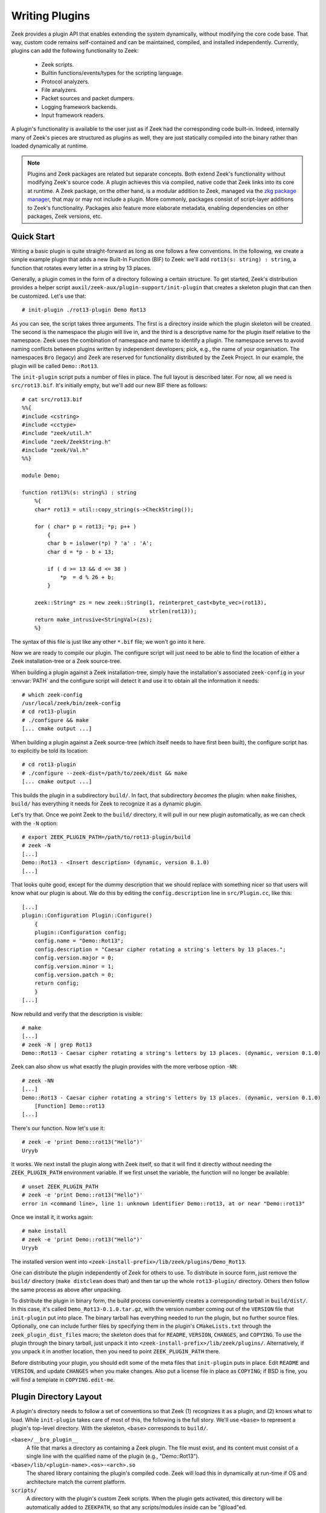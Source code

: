 .. _zkg package manager: https://docs.zeek.org/projects/package-manager/en/stable/

===============
Writing Plugins
===============

Zeek provides a plugin API that enables extending
the system dynamically, without modifying the core code base. That way,
custom code remains self-contained and can be maintained, compiled,
and installed independently. Currently, plugins can add the following
functionality to Zeek:

    - Zeek scripts.

    - Builtin functions/events/types for the scripting language.

    - Protocol analyzers.

    - File analyzers.

    - Packet sources and packet dumpers.

    - Logging framework backends.

    - Input framework readers.

A plugin's functionality is available to the user just as if Zeek had
the corresponding code built-in. Indeed, internally many of Zeek's
pieces are structured as plugins as well, they are just statically
compiled into the binary rather than loaded dynamically at runtime.

.. note::

  Plugins and Zeek packages are related but separate concepts. Both extend
  Zeek's functionality without modifying Zeek's source code. A plugin achieves
  this via compiled, native code that Zeek links into its core at runtime. A Zeek
  package, on the other hand, is a modular addition to Zeek, managed via the
  `zkg package manager`_, that may or may not include a plugin. More commonly,
  packages consist of script-layer additions to Zeek's functionality.  Packages
  also feature more elaborate metadata, enabling dependencies on other packages,
  Zeek versions, etc.

Quick Start
===========

Writing a basic plugin is quite straight-forward as long as one
follows a few conventions. In the following, we create a simple example
plugin that adds a new Built-In Function (BIF) to Zeek: we'll add
``rot13(s: string) : string``, a function that rotates every letter
in a string by 13 places.

Generally, a plugin comes in the form of a directory following a
certain structure. To get started, Zeek's distribution provides a
helper script ``auxil/zeek-aux/plugin-support/init-plugin`` that creates
a skeleton plugin that can then be customized. Let's use that::

    # init-plugin ./rot13-plugin Demo Rot13

As you can see, the script takes three arguments. The first is a
directory inside which the plugin skeleton will be created.  The second
is the namespace the plugin will live in, and the third is a descriptive
name for the plugin itself relative to the namespace. Zeek uses the
combination of namespace and name to identify a plugin. The namespace
serves to avoid naming conflicts between plugins written by independent
developers; pick, e.g., the name of your organisation. The namespaces
``Bro`` (legacy) and ``Zeek`` are reserved for functionality distributed
by the Zeek Project. In
our example, the plugin will be called ``Demo::Rot13``.

The ``init-plugin`` script puts a number of files in place. The full
layout is described later. For now, all we need is
``src/rot13.bif``. It's initially empty, but we'll add our new BIF
there as follows::

    # cat src/rot13.bif
    %%{
    #include <cstring>
    #include <cctype>
    #include "zeek/util.h"
    #include "zeek/ZeekString.h"
    #include "zeek/Val.h"
    %%}

    module Demo;

    function rot13%(s: string%) : string
        %{
        char* rot13 = util::copy_string(s->CheckString());

        for ( char* p = rot13; *p; p++ )
            {
            char b = islower(*p) ? 'a' : 'A';
            char d = *p - b + 13;

            if ( d >= 13 && d <= 38 )
                *p  = d % 26 + b;
            }

        zeek::String* zs = new zeek::String(1, reinterpret_cast<byte_vec>(rot13),
                                            strlen(rot13));
        return make_intrusive<StringVal>(zs);
        %}

The syntax of this file is just like any other ``*.bif`` file; we
won't go into it here.

Now we are ready to compile our plugin.  The configure script will just
need to be able to find the location of either a Zeek installation-tree or
a Zeek source-tree.

When building a plugin against a Zeek installation-tree, simply have the
installation's associated ``zeek-config`` in your :envvar:`PATH` and the
configure script will detect it and use it to obtain all the information
it needs::

    # which zeek-config
    /usr/local/zeek/bin/zeek-config
    # cd rot13-plugin
    # ./configure && make
    [... cmake output ...]

When building a plugin against a Zeek source-tree (which itself needs
to have first been built), the configure script has to explicitly be
told its location::

    # cd rot13-plugin
    # ./configure --zeek-dist=/path/to/zeek/dist && make
    [... cmake output ...]

This builds the plugin in a subdirectory ``build/``. In fact, that
subdirectory *becomes* the plugin: when ``make`` finishes, ``build/``
has everything it needs for Zeek to recognize it as a dynamic plugin.

Let's try that. Once we point Zeek to the ``build/`` directory, it will
pull in our new plugin automatically, as we can check with the ``-N``
option::

    # export ZEEK_PLUGIN_PATH=/path/to/rot13-plugin/build
    # zeek -N
    [...]
    Demo::Rot13 - <Insert description> (dynamic, version 0.1.0)
    [...]

That looks quite good, except for the dummy description that we should
replace with something nicer so that users will know what our plugin
is about.  We do this by editing the ``config.description`` line in
``src/Plugin.cc``, like this::

    [...]
    plugin::Configuration Plugin::Configure()
        {
        plugin::Configuration config;
        config.name = "Demo::Rot13";
        config.description = "Caesar cipher rotating a string's letters by 13 places.";
        config.version.major = 0;
        config.version.minor = 1;
        config.version.patch = 0;
        return config;
        }
    [...]

Now rebuild and verify that the description is visible::

    # make
    [...]
    # zeek -N | grep Rot13
    Demo::Rot13 - Caesar cipher rotating a string's letters by 13 places. (dynamic, version 0.1.0)

Zeek can also show us what exactly the plugin provides with the
more verbose option ``-NN``::

    # zeek -NN
    [...]
    Demo::Rot13 - Caesar cipher rotating a string's letters by 13 places. (dynamic, version 0.1.0)
        [Function] Demo::rot13
    [...]

There's our function. Now let's use it::

    # zeek -e 'print Demo::rot13("Hello")'
    Uryyb

It works. We next install the plugin along with Zeek itself, so that it
will find it directly without needing the ``ZEEK_PLUGIN_PATH``
environment variable. If we first unset the variable, the function
will no longer be available::

    # unset ZEEK_PLUGIN_PATH
    # zeek -e 'print Demo::rot13("Hello")'
    error in <command line>, line 1: unknown identifier Demo::rot13, at or near "Demo::rot13"

Once we install it, it works again::

    # make install
    # zeek -e 'print Demo::rot13("Hello")'
    Uryyb

The installed version went into
``<zeek-install-prefix>/lib/zeek/plugins/Demo_Rot13``.

One can distribute the plugin independently of Zeek for others to use.
To distribute in source form, just remove the ``build/`` directory
(``make distclean`` does that) and then tar up the whole ``rot13-plugin/``
directory. Others then follow the same process as above after
unpacking.

To distribute the plugin in binary form, the build process
conveniently creates a corresponding tarball in ``build/dist/``. In
this case, it's called ``Demo_Rot13-0.1.0.tar.gz``, with the version
number coming out of the ``VERSION`` file that ``init-plugin`` put
into place. The binary tarball has everything needed to run the
plugin, but no further source files. Optionally, one can include
further files by specifying them in the plugin's ``CMakeLists.txt``
through the ``zeek_plugin_dist_files`` macro; the skeleton does that
for ``README``, ``VERSION``, ``CHANGES``, and ``COPYING``. To use the
plugin through the binary tarball, just unpack it into
``<zeek-install-prefix>/lib/zeek/plugins/``.  Alternatively, if you unpack
it in another location, then you need to point ``ZEEK_PLUGIN_PATH`` there.

Before distributing your plugin, you should edit some of the meta
files that ``init-plugin`` puts in place. Edit ``README`` and
``VERSION``, and update ``CHANGES`` when you make changes. Also put a
license file in place as ``COPYING``; if BSD is fine, you will find a
template in ``COPYING.edit-me``.

Plugin Directory Layout
=======================

A plugin's directory needs to follow a set of conventions so that Zeek
(1) recognizes it as a plugin, and (2) knows what to load.  While
``init-plugin`` takes care of most of this, the following is the full
story. We'll use ``<base>`` to represent a plugin's top-level
directory. With the skeleton, ``<base>`` corresponds to ``build/``.

``<base>/__bro_plugin__``
    A file that marks a directory as containing a Zeek plugin. The file
    must exist, and its content must consist of a single line with the
    qualified name of the plugin (e.g., "Demo::Rot13").

``<base>/lib/<plugin-name>.<os>-<arch>.so``
    The shared library containing the plugin's compiled code. Zeek will
    load this in dynamically at run-time if OS and architecture match
    the current platform.

``scripts/``
    A directory with the plugin's custom Zeek scripts. When the plugin
    gets activated, this directory will be automatically added to
    ``ZEEKPATH``, so that any scripts/modules inside can be
    "@load"ed.

``scripts``/__load__.zeek
    A Zeek script that will be loaded when the plugin gets activated.
    When this script executes, any BIF elements that the plugin
    defines will already be available. See below for more information
    on activating plugins.

``scripts``/__preload__.zeek
    A Zeek script that will be loaded when the plugin gets activated,
    but before any BIF elements become available. See below for more
    information on activating plugins.

``lib/bif/``
    Directory with auto-generated Zeek scripts that declare the plugin's
    BIF elements. The files here are produced by ``bifcl``.

Any other files in ``<base>`` are ignored by Zeek.

By convention, a plugin should put its custom scripts into sub folders
of ``scripts/``, i.e., ``scripts/<plugin-namespace>/<plugin-name>/<script>.zeek``
to avoid conflicts. As usual, you can then put a ``__load__.zeek`` in
there as well so that, e.g., ``@load Demo/Rot13`` could load a whole
module in the form of multiple individual scripts.

Note that in addition to the paths above, the ``init-plugin`` helper
puts some more files and directories in place that help with
development and installation (e.g., ``CMakeLists.txt``, ``Makefile``,
and source code in ``src/``). However, all these do not have a special
meaning for Zeek at runtime and aren't necessary for a plugin to
function.

``init-plugin``
===============

``init-plugin`` puts a basic plugin structure in place that follows
the above layout and augments it with a CMake build and installation
system. Plugins with this structure can be used both directly out of
their source directory (after ``make`` and setting Zeek's
``ZEEK_PLUGIN_PATH``), and when installed alongside Zeek (after ``make
install``).

Upon completion, ``init-plugin`` initializes a git repository and stages its
produced files for committing, but does not yet commit the files. This allows
you to tweak the new plugin as needed prior to the initial commit.

``make install`` copies over the ``lib`` and ``scripts`` directories,
as well as the ``__bro_plugin__`` magic file and any further
distribution files specified in ``CMakeLists.txt`` (e.g., README,
VERSION). You can find a full list of files installed in
``build/MANIFEST``. Behind the scenes, ``make install`` really just
unpacks the binary tarball from ``build/dist`` into the destination
directory.

``init-plugin`` will never overwrite existing files. If its target
directory already exists, it will by default decline to do anything.
You can run it with ``-u`` instead to update an existing plugin,
however it will never overwrite any existing files; it will only put
in place files it doesn't find yet. To revert a file back to what
``init-plugin`` created originally, delete it first and then rerun
with ``-u``.

``init-plugin`` puts a ``configure`` script in place that wraps
``cmake`` with a more familiar configure-style configuration. By
default, the script provides two options for specifying paths to the
Zeek source (``--zeek-dist``) and to the plugin's installation directory
(``--install-root``). To extend ``configure`` with plugin-specific
options (such as search paths for its dependencies) don't edit the
script directly but instead extend ``configure.plugin``, which
``configure`` includes. That way you will be able to more easily
update ``configure`` in the future when the distribution version
changes. In ``configure.plugin`` you can use the predefined shell
function ``append_cache_entry`` to seed values into the CMake cache;
see the installed skeleton version and existing plugins for examples.

.. note::

  In the past ``init-plugin`` also generated a ``zkg.meta`` file, automatically
  creating a Zeek package containing a plugin. ``init-plugin`` now focuses
  purely on plugins, as its name suggests. To bootstrap new Zeek packages
  (possibly containing plugins), use the more featureful templating
  functionality provided by the ``zkg create`` command, explained `here
  <https://docs.zeek.org/projects/package-manager/en/stable/package.html>`_.

Activating a Plugin
===================

A plugin needs to be *activated* to make it available to the user.
Activating a plugin will:

    1. Load the dynamic module
    2. Make any BIF items available
    3. Add the ``scripts/`` directory to ``ZEEKPATH``
    4. Load ``scripts/__preload__.zeek``
    5. Make BIF elements available to scripts.
    6. Load ``scripts/__load__.zeek``

By default, Zeek will automatically activate all dynamic plugins found
in its search path ``ZEEK_PLUGIN_PATH``. However, in bare mode (``zeek
-b``), no dynamic plugins will be activated by default; instead the
user can selectively enable individual plugins in scriptland using the
``@load-plugin <qualified-plugin-name>`` directive (e.g.,
``@load-plugin Demo::Rot13``). Alternatively, one can activate a
plugin from the command-line by specifying its full name
(``Demo::Rot13``), or set the environment variable
``ZEEK_PLUGIN_ACTIVATE`` to a list of comma-separated names of
plugins to unconditionally activate, even in bare mode.

``zeek -N`` shows activated plugins separately from found but not yet
activated plugins. Note that plugins compiled statically into Zeek are
always activated, and hence show up as such even in bare mode.

Plugin Components
=================

It's easy for a plugin to provide custom scripts: just put them into
``scripts/``, as described above.  The CMake infrastructure will automatically
install them, as well include them into the source and binary plugin
distributions.

Any number or combination of other components can be provided by a single
plugin.  For example a plugin can provide multiple different protocol
analyzers, or both a log writer and input reader.

The best place to look for examples or templates for a specific type of plugin
component are the source code of Zeek itself since every one of its components
uses the same API as any external plugin.

Each component type also has a simple integration test, found
in the Zeek source-tree's ``testing/btest/plugins/`` directory,
that can serve useful for creating basic plugin skeletons.

Testing Plugins
===============

A plugin should come with a test suite to exercise its functionality.
The ``init-plugin`` script puts in place a basic
`BTest <https://github.com/zeek/btest>`_ setup
to start with. Initially, it comes with a single test that just checks
that Zeek loads the plugin correctly::

    # cd tests
    # btest -A
    [  0%] rot13.show-plugin ... ok
    all 1 tests successful

You can also run this via the Makefile::

    # cd ..
    # make test
    make -C tests
    make[1]: Entering directory `tests'
    all 1 tests successful
    make[1]: Leaving directory `tests'

Now let's add a custom test that ensures that our BIF works correctly::

    # cd tests
    # cat >rot13/bif-rot13.zeek

    # @TEST-EXEC: zeek %INPUT >output
    # @TEST-EXEC: btest-diff output

    event zeek_init()
        {
        print Demo::rot13("Hello");
        }

Check the output::

    # btest -d rot13/bif-rot13.zeek
    [  0%] rot13.bif-rot13 ... failed
    % 'btest-diff output' failed unexpectedly (exit code 100)
    % cat .diag
    == File ===============================
    Uryyb
    == Error ===============================
    test-diff: no baseline found.
    =======================================

    % cat .stderr

    1 of 1 test failed

Install the baseline::

    # btest -U rot13/bif-rot13.zeek
    all 1 tests successful

Run the test-suite::

    # btest
    all 2 tests successful

Debugging Plugins
=================

If your plugin isn't loading as expected, Zeek's debugging facilities
can help illuminate what's going on. To enable, recompile Zeek
with debugging support (``./configure --enable-debug``), and
afterwards rebuild your plugin as well. If you then run Zeek with ``-B
plugins``, it will produce a file ``debug.log`` that records details
about the process for searching, loading, and activating plugins.

To generate your own debugging output from inside your plugin, you can
add a custom debug stream by using the ``PLUGIN_DBG_LOG(<plugin>,
<args>)`` macro (defined in ``DebugLogger.h``), where ``<plugin>`` is
the ``Plugin`` instance and ``<args>`` are printf-style arguments,
just as with Zeek's standard debugging macros (grep for ``DBG_LOG`` in
Zeek's ``src/`` to see examples). At runtime, you can then activate
your plugin's debugging output with ``-B plugin-<name>``, where
``<name>`` is the name of the plugin as returned by its
``Configure()`` method, yet with the namespace-separator ``::``
replaced with a simple dash. Example: If the plugin is called
``Demo::Rot13``, use ``-B plugin-Demo-Rot13``. As usual, the debugging
output will be recorded to ``debug.log`` if Zeek's compiled in debug
mode.

Building Plugins Statically
===========================

Plugins can be built statically into a Zeek binary using the
``--include-plugins`` option passed to ``configure``. This argument
takes a colon-separated list of paths to plugin source. Building
plugins in this manner includes them directly into the Zeek binary
and installation. They are loaded automatically by Zeek at startup
without needing to install them separately.

Headers for built-in plugins are installed into a subdirectory of
``<zeek-install-prefix>/include/zeek/builtin-plugins`` specific to
each plugin. Scripts are installed into a subdirectory of
``<zeek-install-prefix>/share/zeek/builtin-plugins`` specific to
each plugin. The scripts directory is also automatically added to
the default ``ZEEKPATH``.
